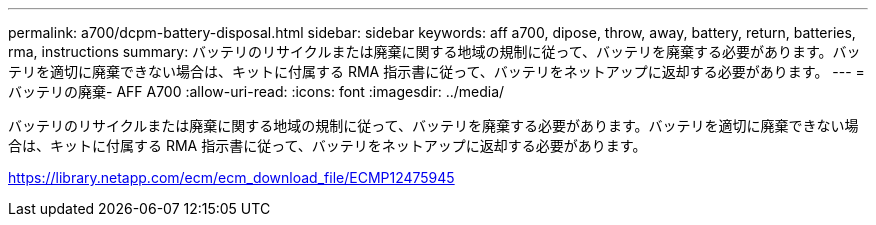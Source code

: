 ---
permalink: a700/dcpm-battery-disposal.html 
sidebar: sidebar 
keywords: aff a700, dipose, throw, away, battery, return, batteries, rma, instructions 
summary: バッテリのリサイクルまたは廃棄に関する地域の規制に従って、バッテリを廃棄する必要があります。バッテリを適切に廃棄できない場合は、キットに付属する RMA 指示書に従って、バッテリをネットアップに返却する必要があります。 
---
= バッテリの廃棄- AFF A700
:allow-uri-read: 
:icons: font
:imagesdir: ../media/


[role="lead"]
バッテリのリサイクルまたは廃棄に関する地域の規制に従って、バッテリを廃棄する必要があります。バッテリを適切に廃棄できない場合は、キットに付属する RMA 指示書に従って、バッテリをネットアップに返却する必要があります。

https://library.netapp.com/ecm/ecm_download_file/ECMP12475945[]

